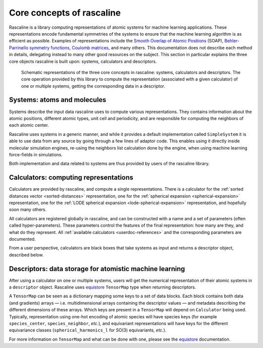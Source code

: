 .. _core-concepts:

Core concepts of rascaline
==========================

Rascaline is a library computing representations of atomic systems for machine
learning applications. These representations encode fundamental symmetries of
the systems to ensure that the machine learning algorithm is as efficient as
possible. Examples of representations include the `Smooth Overlap of Atomic
Positions <SOAP_>`_ (SOAP), `Behler-Parrinello symmetry functions <BPSF_>`_,
`Coulomb matrices`_, and many others. This documentation does not describe each
method in details, delegating instead to many other good resources on the
subject. This section in particular explains the three core objects rascaline is
built upon: systems, calculators and descriptors.

.. figure:: ../../static/images/core-concepts.*

    Schematic representations of the three core concepts in rascaline: systems,
    calculators and descriptors. The core operation provided by this library to
    compute the representation (associated with a given calculator) of one or
    multiple systems, getting the corresponding data in a descriptor.

.. _SOAP: https://doi.org/10.1103/PhysRevB.87.184115
.. _BPSF: https://doi.org/10.1063/1.3553717
.. _Coulomb matrices: https://doi.org/10.1103/PhysRevLett.108.058301

Systems: atoms and molecules
----------------------------

Systems describe the input data rascaline uses to compute various
representations. They contains information about the atomic positions, different
atomic types, unit cell and periodicity, and are responsible for computing the
neighbors of each atomic center.

Rascaline uses systems in a generic manner, and while it provides a default
implementation called ``SimpleSystem`` it is able to use data from any source by
going through a few lines of adaptor code. This enables using it directly inside
molecular simulation engines, re-using the neighbors list calculation done by
the engine, when using machine learning force-fields in simulations.

Both implementation and data related to systems are thus provided by users of
the rascaline library.

Calculators: computing representations
--------------------------------------

Calculators are provided by rascaline, and compute a single representations.
There is a calculator
for the :ref:`sorted distances vector <sorted-distances>` representation,
one for the :ref:`spherical expansion <spherical-expansion>` representation,
one for the :ref:`LODE spherical expansion <lode-spherical-expansion>` representation,
and hopefully soon many others.

All calculators are registered globally in rascaline, and can be constructed
with a name and a set of parameters (often called hyper-parameters). These
parameters control the features of the final representation: how many are they,
and what do they represent. All :ref:`available calculators <userdoc-references>`
and the corresponding parameters are documented.

From a user perspective, calculators are black boxes that take systems as input
and returns a descriptor object, described below.

Descriptors: data storage for atomistic machine learning
--------------------------------------------------------

After using a calculator on one or multiple systems, users will get the
numerical representation of their atomic systems in a ``descriptor`` object.
Rascaline uses `equistore`_ ``TensorMap`` type when returning descriptors.

.. _equistore: https://lab-cosmo.github.io/equistore/latest/

A ``TensorMap`` can be seen as a dictionary mapping some keys to a set of data
blocks. Each block contains both data (and gradients) arrays — i.e.
multidimensional arrays containing the descriptor values — and metadata
describing the different dimensions of these arrays. Which keys are present in a
``TensorMap`` will depend on ``Calculator`` being used. Typically,
representation using one-hot encoding of atomic species will have species keys
(for example ``species_center``, ``species_neighbor``, *etc.*), and equivariant
representations will have keys for the different equivariance classes
(``spherical_harmonics_l`` for SO(3) equivariants, *etc.*).

For more information on ``TensorMap`` and what can be done with one, please see
the `equistore`_ documentation.

